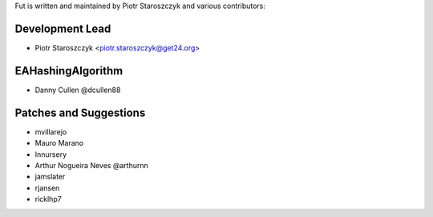 Fut is written and maintained by Piotr Staroszczyk and various contributors:

Development Lead
````````````````

- Piotr Staroszczyk <piotr.staroszczyk@get24.org>


EAHashingAlgorithm
``````````````````

- Danny Cullen @dcullen88


Patches and Suggestions
```````````````````````
- mvillarejo
- Mauro Marano
- Innursery
- Arthur Nogueira Neves @arthurnn
- jamslater
- rjansen
- ricklhp7
